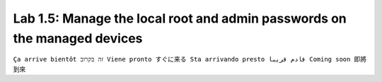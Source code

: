 Lab 1.5: Manage the local root and admin passwords on the managed devices
-------------------------------------------------------------------------
``Ça arrive bientôt זה בקרוב Viene pronto すぐに来る Sta arrivando presto قادم قريبا Coming soon 即將到來``
